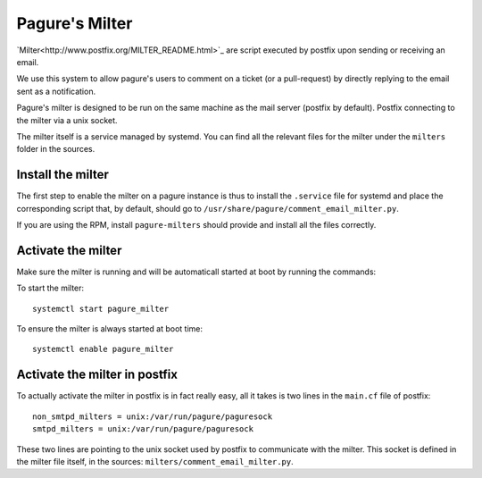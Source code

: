 Pagure's Milter
===============

`Milter<http://www.postfix.org/MILTER_README.html>`_ are script executed by
postfix upon sending or receiving an email.

We use this system to allow pagure's users to comment on a ticket (or a
pull-request) by directly replying to the email sent as a notification.

Pagure's milter is designed to be run on the same machine as the mail server
(postfix by default). Postfix connecting to the milter via a unix socket.

The milter itself is a service managed by systemd.
You can find all the relevant files for the milter under the ``milters`` folder
in the sources.


Install the milter
------------------

The first step to enable the milter on a pagure instance is thus to install the
``.service`` file for systemd and place the corresponding script that, by
default, should go to ``/usr/share/pagure/comment_email_milter.py``.

If you are using the RPM, install ``pagure-milters`` should provide and install
all the files correctly.


Activate the milter
-------------------

Make sure the milter is running and will be automaticall started at boot by
running the commands:

To start the milter:

::

    systemctl start pagure_milter

To ensure the milter is always started at boot time:

::

    systemctl enable pagure_milter


Activate the milter in postfix
------------------------------

To actually activate the milter in postfix is in fact really easy, all it takes
is two lines in the ``main.cf`` file of postfix:

::

    non_smtpd_milters = unix:/var/run/pagure/paguresock
    smtpd_milters = unix:/var/run/pagure/paguresock

These two lines are pointing to the unix socket used by postfix to communicate
with the milter. This socket is defined in the milter file itself, in the
sources: ``milters/comment_email_milter.py``.

